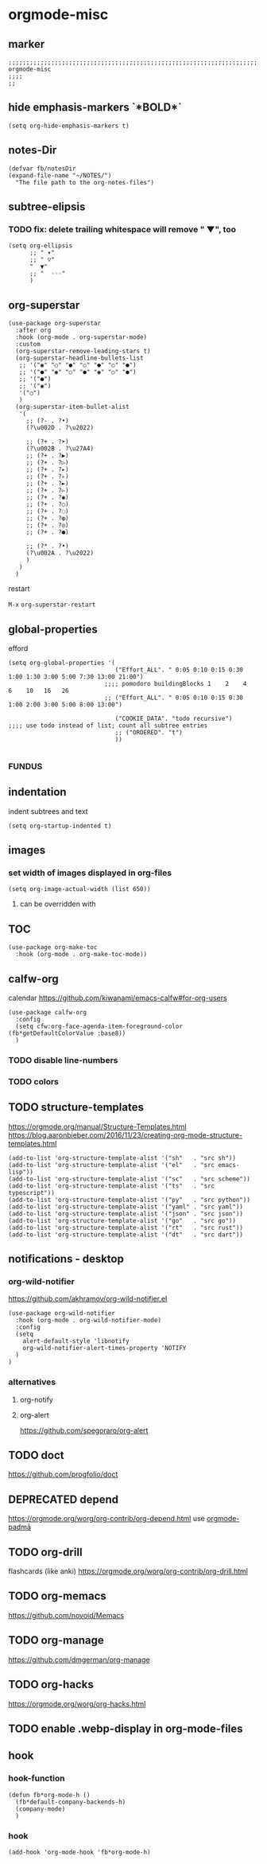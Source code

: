 * orgmode-misc
** marker
#+begin_src elisp
  ;;;;;;;;;;;;;;;;;;;;;;;;;;;;;;;;;;;;;;;;;;;;;;;;;;;;;;;;;;;;;;;;;;;;;;;;;;;;;;;;;;;;;;;;;;;;;;;;;;;;; orgmode-misc
  ;;;;
  ;;
#+end_src
** hide emphasis-markers `*BOLD*`
#+begin_src elisp
  (setq org-hide-emphasis-markers t)
#+end_src
** notes-Dir
#+begin_src elisp
  (defvar fb/notesDir
  (expand-file-name "~/NOTES/")
    "The file path to the org-notes-files")
#+end_src
** subtree-elipsis
*** TODO fix: delete trailing whitespace will remove "  ▼", too
#+begin_src elisp
  (setq org-ellipsis
        ;; " ▾"
        ;; " ▽"
        "  ▼"
        ;; "  ◦◦◦"
        )
#+end_src
** org-superstar
#+begin_src elisp
  (use-package org-superstar
    :after org
    :hook (org-mode . org-superstar-mode)
    :custom
    (org-superstar-remove-leading-stars t)
    (org-superstar-headline-bullets-list
     ;; '("◉" "○" "●" "○" "●" "○" "●")
     ;; '("●" "◉" "○" "●" "◉" "○" "●")
     ;; '("●")
     ;; '("◉")
     '("○")
     )
    (org-superstar-item-bullet-alist
     '(
       ;; (?- . ?•)
       (?\u002D . ?\u2022)

       ;; (?+ . ?➤)
       (?\u002B . ?\u27A4)
       ;; (?+ . ?▶)
       ;; (?+ . ?▷)
       ;; (?+ . ?▸)
       ;; (?+ . ?▹)
       ;; (?+ . ?►)
       ;; (?+ . ?▻)
       ;; (?+ . ?◉)
       ;; (?+ . ?○)
       ;; (?+ . ?◌)
       ;; (?+ . ?◍)
       ;; (?+ . ?◎)
       ;; (?+ . ?●)

       ;; (?* . ?•)
       (?\u002A . ?\u2022)
       )
     )
    )
#+end_src
**** restart
=M-x= ~org-superstar-restart~
** global-properties
efford
#+begin_src elisp
    (setq org-global-properties '(
                                  ("Effort_ALL". " 0:05 0:10 0:15 0:30 1:00 1:30 3:00 5:00 7:30 13:00 21:00")
                               ;;;; pomodoro buildingBlocks 1    2    4    6    10   16   26
                               ;; ("Effort_ALL". " 0:05 0:10 0:15 0:30 1:00 2:00 3:00 5:00 8:00 13:00")

                                  ("COOKIE_DATA". "todo recursive")                         ;;;; use todo instead of list; count all subtree entries
                                  ;; ("ORDERED". "t")
                                  ))

#+end_src
*** FUNDUS
#+begin_src elisp :tangle no :exports none

    ;;;;
    ;;;; Effort and global properties
    ;;

    ;;;; stolen
    ;; (setq org-global-properties '(("Effort_ALL". "0 0:10 0:20 0:30 1:00 2:00 3:00 4:00 6:00 8:00")))

    ;;;; own
    ;; (setq org-global-properties '(("Effort_ALL". "0:05 0:10 0:30 1:00 2:00 3:00 4:00 5:00 8:00 0")))

    ;;;; pomodoro
    ;;;; 1 2 3 4 5 6 7 8 9 0 1 2 3 4 5 6 7 8 9 0 1 2 3 4 5 6 7 8 9 0 1 2 3 4
    ;;;; |s|s|s| |s|s|s| |s|s|s| |s|s|s| |s|s|s| |s|s|s| |s|s|s| |s|s|s| |s|s
    ;;;;                                           buildingBlocks 1    2    3    51L  8L2   13L3 21L5  34L8
#+end_src
** indentation
   indent subtrees and text
#+begin_src elisp
  (setq org-startup-indented t)
#+end_src
** images
*** set width of images displayed in org-files

#+BEGIN_SRC elisp
(setq org-image-actual-width (list 650))
#+END_SRC

**** can be overridden with
#+BEGIN_EXAMPLE org
#+ATTR_ORG: :width 300
#+ATTR_HTML: :width 300px
#+ATTR_LATEX: :width 300px
#+END_EXAMPLE

** TOC
#+begin_src elisp
  (use-package org-make-toc
    :hook (org-mode . org-make-toc-mode))
#+end_src
** calfw-org
calendar
https://github.com/kiwanami/emacs-calfw#for-org-users
#+begin_src elisp
  (use-package calfw-org
    :config
    (setq cfw:org-face-agenda-item-foreground-color (fb*getDefaultColorValue :base8))
    )
#+end_src
*** TODO disable line-numbers
*** TODO colors
** TODO structure-templates
  https://orgmode.org/manual/Structure-Templates.html
  https://blog.aaronbieber.com/2016/11/23/creating-org-mode-structure-templates.html
#+begin_src elisp
  (add-to-list 'org-structure-template-alist '("sh"   . "src sh"))
  (add-to-list 'org-structure-template-alist '("el"   . "src emacs-lisp"))
  (add-to-list 'org-structure-template-alist '("sc"   . "src scheme"))
  (add-to-list 'org-structure-template-alist '("ts"   . "src typescript"))
  (add-to-list 'org-structure-template-alist '("py"   . "src python"))
  (add-to-list 'org-structure-template-alist '("yaml" . "src yaml"))
  (add-to-list 'org-structure-template-alist '("json" . "src json"))
  (add-to-list 'org-structure-template-alist '("go"   . "src go"))
  (add-to-list 'org-structure-template-alist '("rt"   . "src rust"))
  (add-to-list 'org-structure-template-alist '("dt"   . "src dart"))
#+end_src
** notifications - desktop
*** org-wild-notifier
https://github.com/akhramov/org-wild-notifier.el
#+begin_src elisp
  (use-package org-wild-notifier
    :hook (org-mode . org-wild-notifier-mode)
    :config
    (setq
      alert-default-style 'libnotify
      org-wild-notifier-alert-times-property 'NOTIFY
    )
  )
#+end_src
*** alternatives
**** org-notify
#+begin_src elisp :tangle no :exports none
  ;; (use-package org-notify
    ;; :config (org-notify-start))
#+end_src
**** org-alert
https://github.com/spegoraro/org-alert
** TODO doct
https://github.com/progfolio/doct
** DEPRECATED depend
https://orgmode.org/worg/org-contrib/org-depend.html
use [[file:padma.org::*orgmode-padmā][orgmode-padmā]]
#+begin_src elisp :tangle no :exports none
  ;; (require 'org-depend)

  ;; (defun fb/org-insert-trigger ()
  ;;   "Automatically insert chain-find-next trigger when entry becomes NEXT"
  ;;   (cond ((equal org-state "NEXT")
  ;;          (unless org-depend-doing-chain-find-next
  ;;            (org-set-property "TRIGGER" "chain-find-next(NEXT,from-current,priority-up,effort-down)")))
  ;;         ((not (member org-state org-done-keywords))
  ;;          (org-delete-property "TRIGGER"))))

  ;; (add-hook 'org-after-todo-state-change-hook 'fb/org-insert-trigger)
#+end_src
** TODO org-drill
flashcards (like anki)
https://orgmode.org/worg/org-contrib/org-drill.html
** TODO org-memacs
https://github.com/novoid/Memacs
** TODO org-manage
https://github.com/dmgerman/org-manage
** TODO org-hacks
https://orgmode.org/worg/org-hacks.html
** TODO enable .webp-display in org-mode-files
** hook
*** hook-function
#+begin_src elisp
  (defun fb*org-mode-h ()
    (fb*default-company-backends-h)
    (company-mode)
    )
#+end_src
*** hook
#+begin_src elisp
  (add-hook 'org-mode-hook 'fb*org-mode-h)
#+end_src
